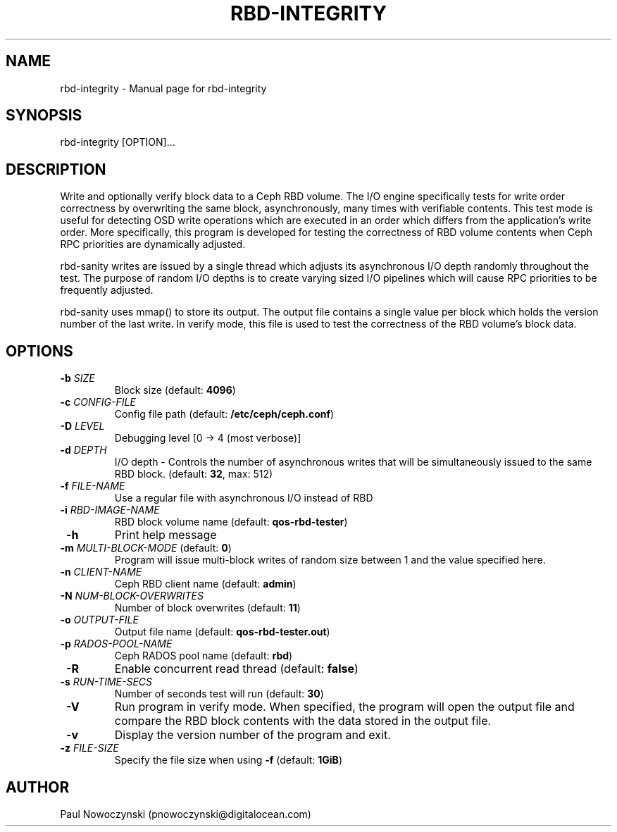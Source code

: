 .TH RBD-INTEGRITY "1"
.SH NAME
rbd-integrity \- Manual page for rbd-integrity
.SH SYNOPSIS
rbd-integrity [OPTION]...
.SH DESCRIPTION
Write and optionally verify block data to a Ceph RBD volume.
The I/O engine specifically tests for write order correctness by overwriting
the same block, asynchronously, many times with verifiable contents.  This
test mode is useful for detecting OSD write operations which are executed in
an order which differs from the application's write order.  More specifically,
this program is developed for testing the correctness of RBD volume contents
when Ceph RPC priorities are dynamically adjusted.

rbd-sanity writes are issued by a single thread which adjusts its asynchronous
I/O depth randomly throughout the test.  The purpose of random I/O depths is to
create varying sized I/O pipelines which will cause RPC priorities to be
frequently adjusted.

rbd-sanity uses mmap() to store its output.  The output file contains a single
value per block which holds the version number of the last write.  In verify
mode, this file is used to test the correctness of the RBD volume's block data.

.SH OPTIONS
.TP
\fB -b\fR \fISIZE\fR
Block size  (default: \fB4096\fR)
.TP
\fB -c\fR \fICONFIG-FILE\fR
Config file path  (default: \fB/etc/ceph/ceph.conf\fR)
.TP
\fB -D\fR \fILEVEL\fR
Debugging level  [0 -> 4 (most verbose)]
.TP
\fB -d\fR \fIDEPTH\fR
I/O depth - Controls the number of asynchronous writes that will be simultaneously issued to the same RBD block.  (default: \fB32\fR, max: 512)
.TP
\fB -f\fR \fIFILE-NAME\fR
Use a regular file with asynchronous I/O instead of RBD
.TP
\fB -i\fR \fIRBD-IMAGE-NAME\fR
RBD block volume name  (default: \fBqos-rbd-tester\fR)
.TP
\fB -h\fR
Print help message
.TP
\fB -m\fR \fIMULTI-BLOCK-MODE\fR (default: \fB0\fR)\fR
Program will issue multi-block writes of random size between 1 and the value specified here.
.TP
\fB -n\fR \fICLIENT-NAME\fR
Ceph RBD client name  (default: \fBadmin\fR)
.TP
\fB -N\fR \fINUM-BLOCK-OVERWRITES\fR
Number of block overwrites  (default: \fB11\fR)
.TP
\fB -o\fR \fIOUTPUT-FILE\fR
Output file name  (default: \fBqos-rbd-tester.out\fR)
.TP
\fB -p\fR \fIRADOS-POOL-NAME\fR
Ceph RADOS pool name  (default: \fBrbd\fR)
.TP
\fB -R\fR
Enable concurrent read thread (default: \fBfalse\fR)
.TP
\fB -s\fR \fIRUN-TIME-SECS\fR
Number of seconds test will run  (default: \fB30\fR)
.TP
\fB -V\fR
Run program in verify mode.  When specified, the program will open the output file and compare the RBD block contents with the data stored in the output file.
.TP
\fB -v\fR
Display the version number of the program and exit.
.TP
\fB -z\fR \fIFILE-SIZE\fR
Specify the file size when using \fB -f\fR (default: \fB1GiB\fR)

.SH AUTHOR
Paul Nowoczynski (pnowoczynski@digitalocean.com)
